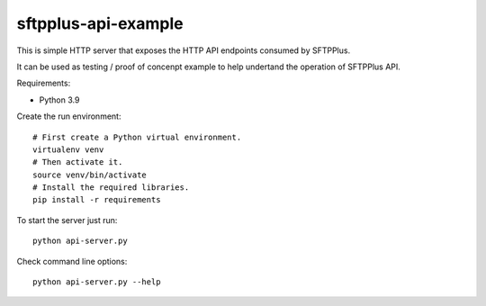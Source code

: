 sftpplus-api-example
====================

This is simple HTTP server that exposes the HTTP API endpoints consumed by
SFTPPlus.

It can be used as testing / proof of concenpt example to help undertand the
operation of SFTPPlus API.

Requirements:

* Python 3.9

Create the run environment::

    # First create a Python virtual environment.
    virtualenv venv
    # Then activate it.
    source venv/bin/activate
    # Install the required libraries.
    pip install -r requirements

To start the server just run::

    python api-server.py

Check command line options::

    python api-server.py --help
